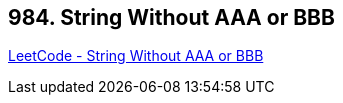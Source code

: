 == 984. String Without AAA or BBB

https://leetcode.com/problems/string-without-aaa-or-bbb/[LeetCode - String Without AAA or BBB]

